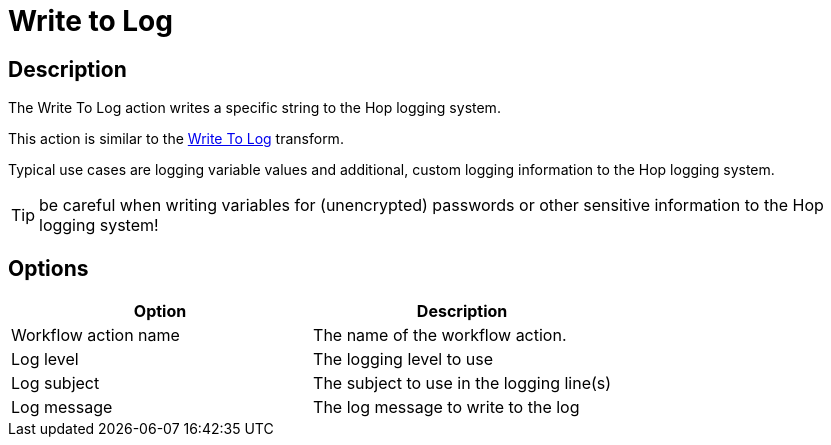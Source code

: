 ////
Licensed to the Apache Software Foundation (ASF) under one
or more contributor license agreements.  See the NOTICE file
distributed with this work for additional information
regarding copyright ownership.  The ASF licenses this file
to you under the Apache License, Version 2.0 (the
"License"); you may not use this file except in compliance
with the License.  You may obtain a copy of the License at
  http://www.apache.org/licenses/LICENSE-2.0
Unless required by applicable law or agreed to in writing,
software distributed under the License is distributed on an
"AS IS" BASIS, WITHOUT WARRANTIES OR CONDITIONS OF ANY
KIND, either express or implied.  See the License for the
specific language governing permissions and limitations
under the License.
////
:documentationPath: /workflow/actions/
:language: en_US
:description: The Write To Log action writes a specific string to the Hop logging system.

= Write to Log

== Description

The Write To Log action writes a specific string to the Hop logging system.

This action is similar to the xref:pipeline/transforms/writetolog.adoc[Write To Log] transform.

Typical use cases are logging variable values and additional, custom logging information to the Hop logging system.

TIP: be careful when writing variables for (unencrypted) passwords or other sensitive information to the Hop logging system!

== Options

[options="header"]
|===
|Option|Description
|Workflow action name|The name of the workflow action.
|Log level|The logging level to use
|Log subject|The subject to use in the logging line(s)
|Log message|The log message to write to the log
|===
